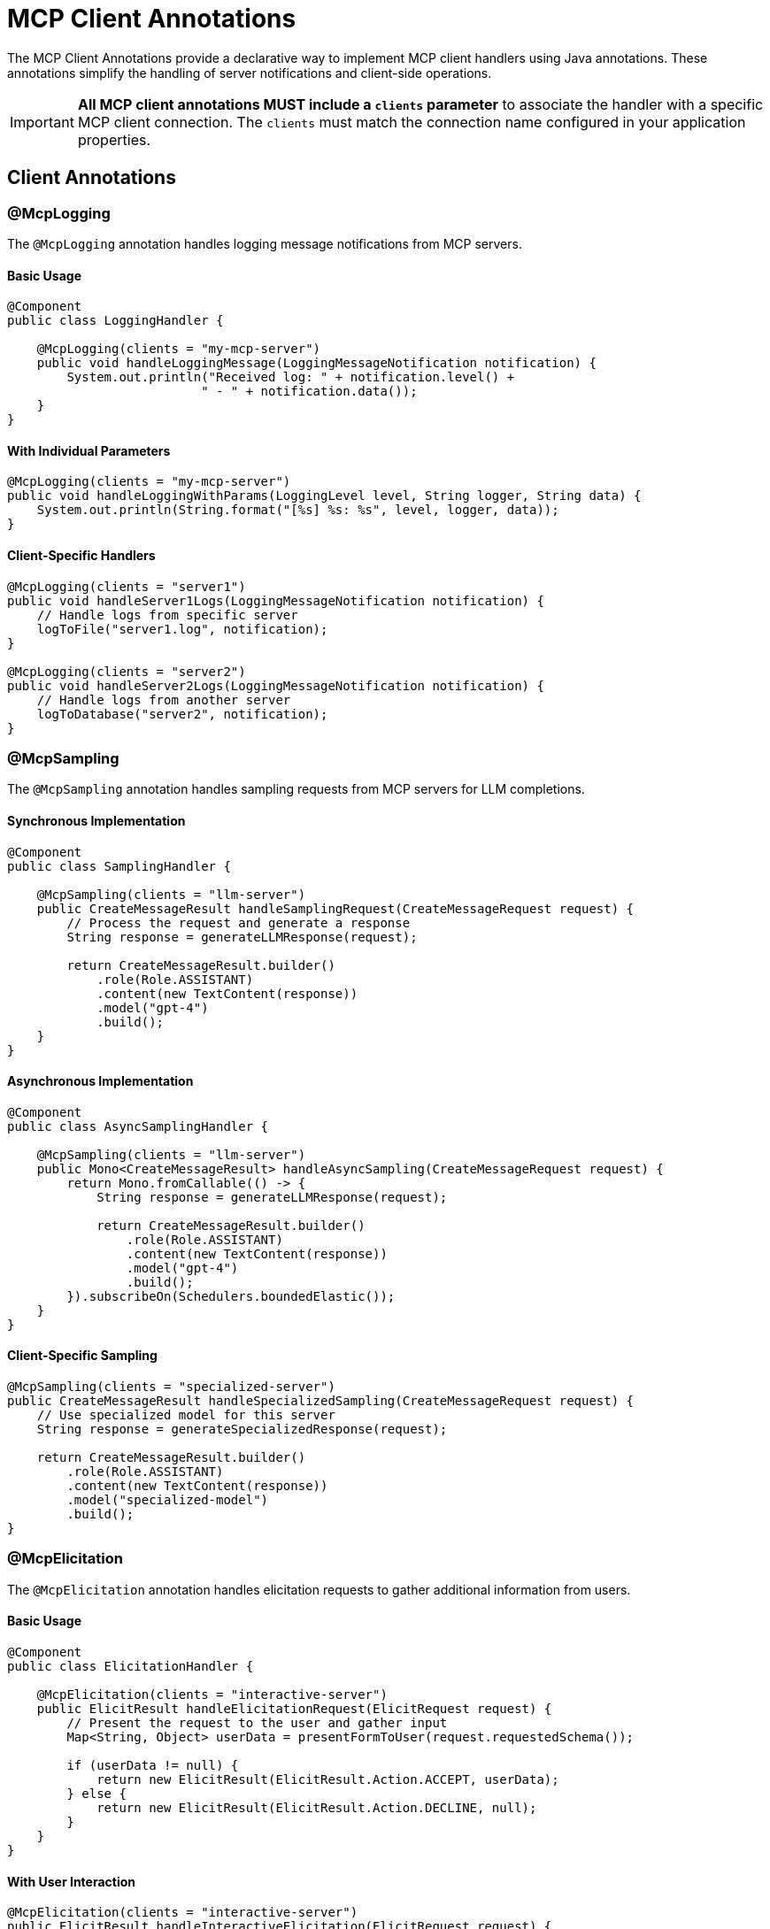 = MCP Client Annotations

The MCP Client Annotations provide a declarative way to implement MCP client handlers using Java annotations. 
These annotations simplify the handling of server notifications and client-side operations.

[IMPORTANT]
**All MCP client annotations MUST include a `clients` parameter** to associate the handler with a specific MCP client connection. The `clients` must match the connection name configured in your application properties.

== Client Annotations

=== @McpLogging

The `@McpLogging` annotation handles logging message notifications from MCP servers.

==== Basic Usage

[source,java]
----
@Component
public class LoggingHandler {

    @McpLogging(clients = "my-mcp-server")
    public void handleLoggingMessage(LoggingMessageNotification notification) {
        System.out.println("Received log: " + notification.level() + 
                          " - " + notification.data());
    }
}
----

==== With Individual Parameters

[source,java]
----
@McpLogging(clients = "my-mcp-server")
public void handleLoggingWithParams(LoggingLevel level, String logger, String data) {
    System.out.println(String.format("[%s] %s: %s", level, logger, data));
}
----

==== Client-Specific Handlers

[source,java]
----
@McpLogging(clients = "server1")
public void handleServer1Logs(LoggingMessageNotification notification) {
    // Handle logs from specific server
    logToFile("server1.log", notification);
}

@McpLogging(clients = "server2")
public void handleServer2Logs(LoggingMessageNotification notification) {
    // Handle logs from another server
    logToDatabase("server2", notification);
}
----

=== @McpSampling

The `@McpSampling` annotation handles sampling requests from MCP servers for LLM completions.

==== Synchronous Implementation

[source,java]
----
@Component
public class SamplingHandler {

    @McpSampling(clients = "llm-server")
    public CreateMessageResult handleSamplingRequest(CreateMessageRequest request) {
        // Process the request and generate a response
        String response = generateLLMResponse(request);
        
        return CreateMessageResult.builder()
            .role(Role.ASSISTANT)
            .content(new TextContent(response))
            .model("gpt-4")
            .build();
    }
}
----

==== Asynchronous Implementation

[source,java]
----
@Component
public class AsyncSamplingHandler {

    @McpSampling(clients = "llm-server")
    public Mono<CreateMessageResult> handleAsyncSampling(CreateMessageRequest request) {
        return Mono.fromCallable(() -> {
            String response = generateLLMResponse(request);
            
            return CreateMessageResult.builder()
                .role(Role.ASSISTANT)
                .content(new TextContent(response))
                .model("gpt-4")
                .build();
        }).subscribeOn(Schedulers.boundedElastic());
    }
}
----

==== Client-Specific Sampling

[source,java]
----
@McpSampling(clients = "specialized-server")
public CreateMessageResult handleSpecializedSampling(CreateMessageRequest request) {
    // Use specialized model for this server
    String response = generateSpecializedResponse(request);
    
    return CreateMessageResult.builder()
        .role(Role.ASSISTANT)
        .content(new TextContent(response))
        .model("specialized-model")
        .build();
}
----

=== @McpElicitation

The `@McpElicitation` annotation handles elicitation requests to gather additional information from users.

==== Basic Usage

[source,java]
----
@Component
public class ElicitationHandler {

    @McpElicitation(clients = "interactive-server")
    public ElicitResult handleElicitationRequest(ElicitRequest request) {
        // Present the request to the user and gather input
        Map<String, Object> userData = presentFormToUser(request.requestedSchema());
        
        if (userData != null) {
            return new ElicitResult(ElicitResult.Action.ACCEPT, userData);
        } else {
            return new ElicitResult(ElicitResult.Action.DECLINE, null);
        }
    }
}
----

==== With User Interaction

[source,java]
----
@McpElicitation(clients = "interactive-server")
public ElicitResult handleInteractiveElicitation(ElicitRequest request) {
    Map<String, Object> schema = request.requestedSchema();
    Map<String, Object> userData = new HashMap<>();
    
    // Check what information is being requested
    if (schema != null && schema.containsKey("properties")) {
        @SuppressWarnings("unchecked")
        Map<String, Object> properties = (Map<String, Object>) schema.get("properties");
        
        // Gather user input based on schema
        if (properties.containsKey("name")) {
            userData.put("name", promptUser("Enter your name:"));
        }
        if (properties.containsKey("email")) {
            userData.put("email", promptUser("Enter your email:"));
        }
        if (properties.containsKey("preferences")) {
            userData.put("preferences", gatherPreferences());
        }
    }
    
    return new ElicitResult(ElicitResult.Action.ACCEPT, userData);
}
----

==== Async Elicitation

[source,java]
----
@McpElicitation(clients = "interactive-server")
public Mono<ElicitResult> handleAsyncElicitation(ElicitRequest request) {
    return Mono.fromCallable(() -> {
        // Async user interaction
        Map<String, Object> userData = asyncGatherUserInput(request);
        return new ElicitResult(ElicitResult.Action.ACCEPT, userData);
    }).timeout(Duration.ofSeconds(30))
      .onErrorReturn(new ElicitResult(ElicitResult.Action.CANCEL, null));
}
----

=== @McpProgress

The `@McpProgress` annotation handles progress notifications for long-running operations.

==== Basic Usage

[source,java]
----
@Component
public class ProgressHandler {

    @McpProgress(clients = "my-mcp-server")
    public void handleProgressNotification(ProgressNotification notification) {
        double percentage = notification.progress() * 100;
        System.out.println(String.format("Progress: %.2f%% - %s", 
            percentage, notification.message()));
    }
}
----

==== With Individual Parameters

[source,java]
----
@McpProgress(clients = "my-mcp-server")
public void handleProgressWithDetails(
        String progressToken, 
        double progress, 
        Double total, 
        String message) {
    
    if (total != null) {
        System.out.println(String.format("[%s] %.0f/%.0f - %s", 
            progressToken, progress, total, message));
    } else {
        System.out.println(String.format("[%s] %.2f%% - %s", 
            progressToken, progress * 100, message));
    }
    
    // Update UI progress bar
    updateProgressBar(progressToken, progress);
}
----

==== Client-Specific Progress

[source,java]
----
@McpProgress(clients = "long-running-server")
public void handleLongRunningProgress(ProgressNotification notification) {
    // Track progress for specific server
    progressTracker.update("long-running-server", notification);
    
    // Send notifications if needed
    if (notification.progress() >= 1.0) {
        notifyCompletion(notification.progressToken());
    }
}
----

=== @McpToolListChanged

The `@McpToolListChanged` annotation handles notifications when the server's tool list changes.

==== Basic Usage

[source,java]
----
@Component
public class ToolListChangedHandler {

    @McpToolListChanged(clients = "tool-server")
    public void handleToolListChanged(List<McpSchema.Tool> updatedTools) {
        System.out.println("Tool list updated: " + updatedTools.size() + " tools available");
        
        // Update local tool registry
        toolRegistry.updateTools(updatedTools);
        
        // Log new tools
        for (McpSchema.Tool tool : updatedTools) {
            System.out.println("  - " + tool.name() + ": " + tool.description());
        }
    }
}
----

==== Async Handling

[source,java]
----
@McpToolListChanged(clients = "tool-server")
public Mono<Void> handleAsyncToolListChanged(List<McpSchema.Tool> updatedTools) {
    return Mono.fromRunnable(() -> {
        // Process tool list update asynchronously
        processToolListUpdate(updatedTools);
        
        // Notify interested components
        eventBus.publish(new ToolListUpdatedEvent(updatedTools));
    }).then();
}
----

==== Client-Specific Tool Updates

[source,java]
----
@McpToolListChanged(clients = "dynamic-server")
public void handleDynamicServerToolUpdate(List<McpSchema.Tool> updatedTools) {
    // Handle tools from a specific server that frequently changes its tools
    dynamicToolManager.updateServerTools("dynamic-server", updatedTools);
    
    // Re-evaluate tool availability
    reevaluateToolCapabilities();
}
----

=== @McpResourceListChanged

The `@McpResourceListChanged` annotation handles notifications when the server's resource list changes.

==== Basic Usage

[source,java]
----
@Component
public class ResourceListChangedHandler {

    @McpResourceListChanged(clients = "resource-server")
    public void handleResourceListChanged(List<McpSchema.Resource> updatedResources) {
        System.out.println("Resources updated: " + updatedResources.size());
        
        // Update resource cache
        resourceCache.clear();
        for (McpSchema.Resource resource : updatedResources) {
            resourceCache.register(resource);
        }
    }
}
----

==== With Resource Analysis

[source,java]
----
@McpResourceListChanged(clients = "resource-server")
public void analyzeResourceChanges(List<McpSchema.Resource> updatedResources) {
    // Analyze what changed
    Set<String> newUris = updatedResources.stream()
        .map(McpSchema.Resource::uri)
        .collect(Collectors.toSet());
    
    Set<String> removedUris = previousUris.stream()
        .filter(uri -> !newUris.contains(uri))
        .collect(Collectors.toSet());
    
    if (!removedUris.isEmpty()) {
        handleRemovedResources(removedUris);
    }
    
    // Update tracking
    previousUris = newUris;
}
----

=== @McpPromptListChanged

The `@McpPromptListChanged` annotation handles notifications when the server's prompt list changes.

==== Basic Usage

[source,java]
----
@Component
public class PromptListChangedHandler {

    @McpPromptListChanged(clients = "prompt-server")
    public void handlePromptListChanged(List<McpSchema.Prompt> updatedPrompts) {
        System.out.println("Prompts updated: " + updatedPrompts.size());
        
        // Update prompt catalog
        promptCatalog.updatePrompts(updatedPrompts);
        
        // Refresh UI if needed
        if (uiController != null) {
            uiController.refreshPromptList(updatedPrompts);
        }
    }
}
----

==== Async Processing

[source,java]
----
@McpPromptListChanged(clients = "prompt-server")
public Mono<Void> handleAsyncPromptUpdate(List<McpSchema.Prompt> updatedPrompts) {
    return Flux.fromIterable(updatedPrompts)
        .flatMap(prompt -> validatePrompt(prompt))
        .collectList()
        .doOnNext(validPrompts -> {
            promptRepository.saveAll(validPrompts);
        })
        .then();
}
----

== Spring Boot Integration

With Spring Boot auto-configuration, client handlers are automatically detected and registered:

[source,java]
----
@SpringBootApplication
public class McpClientApplication {
    public static void main(String[] args) {
        SpringApplication.run(McpClientApplication.class, args);
    }
}

@Component
public class MyClientHandlers {

    @McpLogging(clients = "my-server")
    public void handleLogs(LoggingMessageNotification notification) {
        // Handle logs
    }

    @McpSampling(clients = "my-server")
    public CreateMessageResult handleSampling(CreateMessageRequest request) {
        // Handle sampling
    }

    @McpProgress(clients = "my-server")
    public void handleProgress(ProgressNotification notification) {
        // Handle progress
    }
}
----

The auto-configuration will:

1. Scan for beans with MCP client annotations
2. Create appropriate specifications
3. Register them with the MCP client
4. Support both sync and async implementations
5. Handle multiple clients with client-specific handlers

== Configuration Properties

Configure the client annotation scanner and client connections:

[source,yaml]
----
spring:
  ai:
    mcp:
      client:
        type: SYNC  # or ASYNC
        annotation-scanner:
          enabled: true
        # Configure client connections - the connection names become clients values
        sse:
          connections:
            my-server:  # This becomes the clients
              url: http://localhost:8080
            tool-server:  # Another clients
              url: http://localhost:8081
        stdio:
          connections:
            local-server:  # This becomes the clients
              command: /path/to/mcp-server
              args:
                - --mode=production
----

[IMPORTANT]
The `clients` parameter in annotations must match the connection names defined in your configuration. In the example above, valid `clients` values would be: `"my-server"`, `"tool-server"`, and `"local-server"`.

== Usage with MCP Client

The annotated handlers are automatically integrated with the MCP client:

[source,java]
----
@Autowired
private List<McpSyncClient> mcpClients;

// The clients will automatically use your annotated handlers based on clients
// No manual registration needed - handlers are matched to clients by name
----

For each MCP client connection, handlers with matching `clients` will be automatically registered and invoked when the corresponding events occur.

== Additional Resources

* xref:api/mcp/mcp-annotations-overview.adoc[MCP Annotations Overview]
* xref:api/mcp/mcp-annotations-server.adoc[Server Annotations]
* xref:api/mcp/mcp-annotations-special-params.adoc[Special Parameters]
* xref:api/mcp/mcp-client-boot-starter-docs.adoc[MCP Client Boot Starter]
